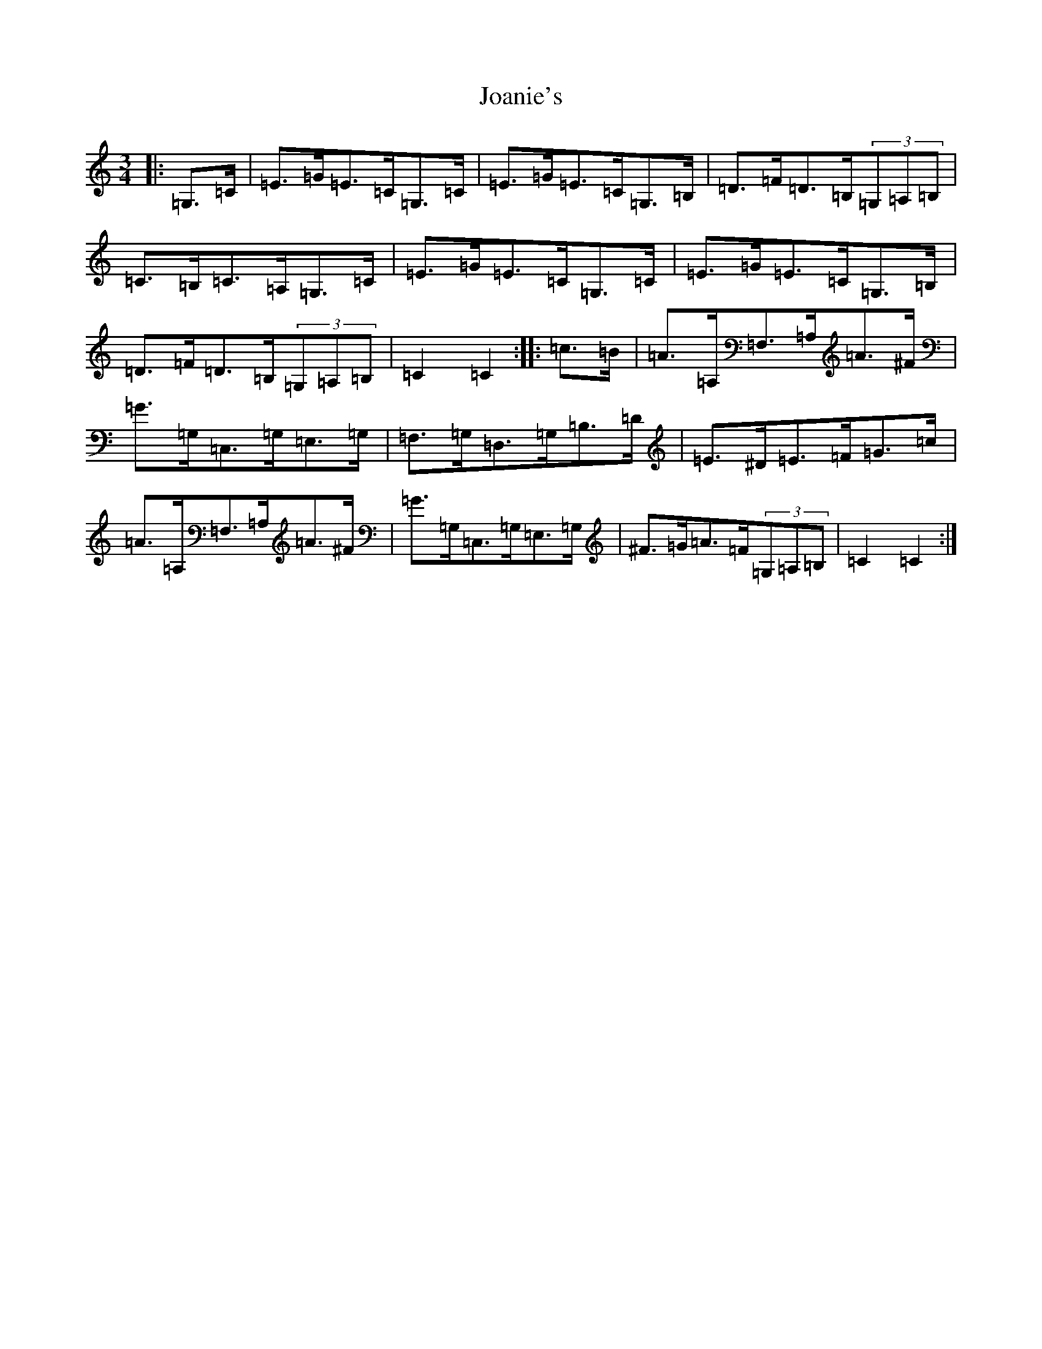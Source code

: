 X: 10544
T: Joanie's
S: https://thesession.org/tunes/5098#setting5098
Z: G Major
R: mazurka
M: 3/4
L: 1/8
K: C Major
|:=G,>=C|=E>=G=E>=C=G,>=C|=E>=G=E>=C=G,>=B,|=D>=F=D>=B,(3=G,=A,=B,|=C>=B,=C>=A,=G,>=C|=E>=G=E>=C=G,>=C|=E>=G=E>=C=G,>=B,|=D>=F=D>=B,(3=G,=A,=B,|=C2=C2:||:=c>=B|=A>=A,=F,>=A,=A>^F|=G>=G,=C,>=G,=E,>=G,|=F,>=G,=D,>=G,=B,>=D|=E>^D=E>=F=G>=c|=A>=A,=F,>=A,=A>^F|=G>=G,=C,>=G,=E,>=G,|^F>=G=A>=F(3=G,=A,=B,|=C2=C2:|